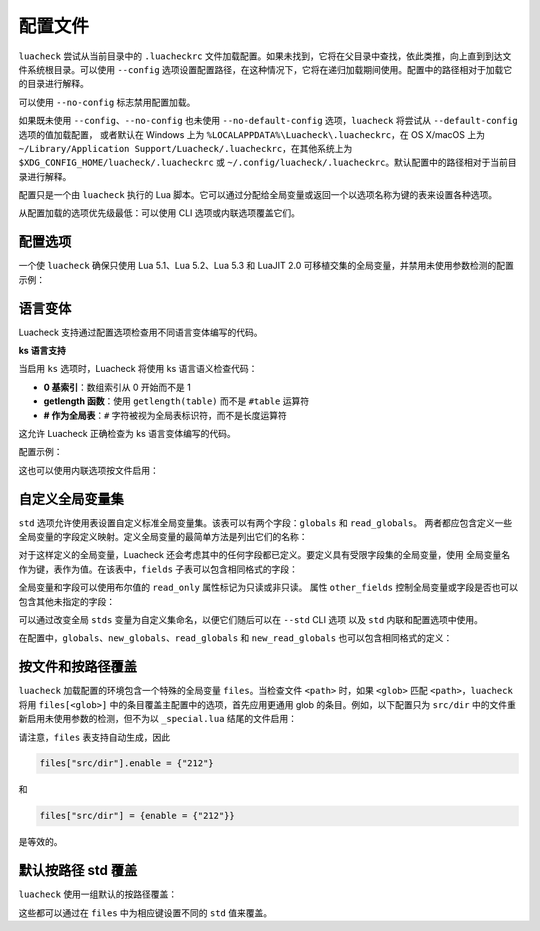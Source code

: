 配置文件
========

``luacheck`` 尝试从当前目录中的 ``.luacheckrc`` 文件加载配置。如果未找到，它将在父目录中查找，依此类推，向上直到到达文件系统根目录。可以使用 ``--config`` 选项设置配置路径，在这种情况下，它将在递归加载期间使用。配置中的路径相对于加载它的目录进行解释。

可以使用 ``--no-config`` 标志禁用配置加载。

如果既未使用 ``--config``、``--no-config`` 也未使用 ``--no-default-config`` 选项，``luacheck`` 将尝试从 ``--default-config`` 选项的值加载配置，
或者默认在 Windows 上为 ``%LOCALAPPDATA%\Luacheck\.luacheckrc``，在 OS X/macOS 上为 ``~/Library/Application Support/Luacheck/.luacheckrc``，在其他系统上为 ``$XDG_CONFIG_HOME/luacheck/.luacheckrc``
或 ``~/.config/luacheck/.luacheckrc``。默认配置中的路径相对于当前目录进行解释。

配置只是一个由 ``luacheck`` 执行的 Lua 脚本。它可以通过分配给全局变量或返回一个以选项名称为键的表来设置各种选项。

从配置加载的选项优先级最低：可以使用 CLI 选项或内联选项覆盖它们。

.. _options:

配置选项
------

============================= ======================================== ===================
选项                            类型                                     默认值
============================= ======================================== ===================
``quiet``                     0..3 范围内的整数                        ``0``
``color``                     布尔值                                  ``true``
``codes``                     布尔值                                  ``false``
``ranges``                    布尔值                                  ``false``
``formatter``                 字符串或函数                           ``"default"``
``cache``                     布尔值或字符串                        ``false``
``jobs``                      正整数                                 ``1``
``exclude_files``             字符串数组                             ``{}``
``include_files``             字符串数组                             （包含所有文件）
``global``                    布尔值                                  ``true``
``unused``                    布尔值                                  ``true``
``redefined``                 布尔值                                  ``true``
``unused_args``               布尔值                                  ``true``
``unused_secondaries``        布尔值                                  ``true``
``self``                      布尔值                                  ``true``
``std``                       字符串或标准全局变量集                 ``"max"``
``globals``                   字符串数组或字段定义映射              ``{}``
``new_globals``               字符串数组或字段定义映射              （不覆盖）
``read_globals``              字符串数组或字段定义映射              ``{}``
``new_read_globals``          字符串数组或字段定义映射              （不覆盖）
``not_globals``               字符串数组                             ``{}``
``compat``                    布尔值                                  ``false``
``allow_defined``             布尔值                                  ``false``
``allow_defined_top``         布尔值                                  ``false``
``module``                    布尔值                                  ``false``
``max_line_length``           数字或 ``false``                       ``120``
``max_code_line_length``      数字或 ``false``                       ``120``
``max_string_line_length``    数字或 ``false``                       ``120``
``max_comment_line_length``   数字或 ``false``                       ``120``
``max_cyclomatic_complexity`` 数字或 ``false``                       ``false``
``ks``                        布尔值                                  ``false``
``ignore``                    模式数组（见 :ref:`patterns`）        ``{}``
``enable``                    模式数组                               ``{}``
``only``                      模式数组                               （不过滤）
============================= ======================================== ===================

一个使 ``luacheck`` 确保只使用 Lua 5.1、Lua 5.2、Lua 5.3 和 LuaJIT 2.0 可移植交集的全局变量，并禁用未使用参数检测的配置示例：

.. code-block:: lua
   :linenos:

   std = "min"
   ignore = {"212"}

.. _language_variants:

语言变体
--------

Luacheck 支持通过配置选项检查用不同语言变体编写的代码。

**ks 语言支持**

当启用 ``ks`` 选项时，Luacheck 将使用 ks 语言语义检查代码：

* **0 基索引**：数组索引从 0 开始而不是 1
* **getlength 函数**：使用 ``getlength(table)`` 而不是 ``#table`` 运算符  
* **# 作为全局表**：``#`` 字符被视为全局表标识符，而不是长度运算符

这允许 Luacheck 正确检查为 ks 语言变体编写的代码。

配置示例：

.. code-block:: lua
   :linenos:

   ks = true

这也可以使用内联选项按文件启用：

.. code-block:: lua
   :linenos:

   -- luacheck: ks
   local arr = {10, 20, 30}
   print(arr[0])      -- 0 基索引
   print(getlength(arr)) -- 使用 getlength 而不是 #
   local val = #arr   -- # 被视为全局表

.. _custom_stds:

自定义全局变量集
--------------

``std`` 选项允许使用表设置自定义标准全局变量集。该表可以有两个字段：``globals`` 和 ``read_globals``。
两者都应包含定义一些全局变量的字段定义映射。定义全局变量的最简单方法是列出它们的名称：

.. code-block:: lua
   :linenos:

   std = {
      globals = {"foo", "bar"}, -- 这些全局变量可以被设置和访问。
      read_globals = {"baz", "quux"} -- 这些全局变量只能被访问。
   }

对于这样定义的全局变量，Luacheck 还会考虑其中的任何字段都已定义。要定义具有受限字段集的全局变量，使用
全局变量名作为键，表作为值。在该表中，``fields`` 子表可以包含相同格式的字段：

.. code-block:: lua
   :linenos:

   std = {
      read_globals = {
         foo = { -- 定义只读全局变量 `foo`...
            fields = {
               field1 = { -- `foo.field1` 现在已定义...
                  fields = {
                     nested_field = {} -- `foo.field1.nested_field` 现在已定义...
                  }
               },
               field2 = {} -- `foo.field2` 已定义。
            }
         }
      }
   }

全局变量和字段可以使用布尔值的 ``read_only`` 属性标记为只读或非只读。
属性 ``other_fields`` 控制全局变量或字段是否也可以包含其他未指定的字段：

.. code-block:: lua
   :linenos:

   std = {
      read_globals = {
         foo = { -- `foo` 及其字段默认为只读（因为它们在 `read_globals` 表内）。
            fields = {
               bar = {
                  read_only = false, -- `foo.bar` 不是只读的，可以被设置。
                  other_fields = true, -- `foo.bar[anything]` 已定义并且可以被设置或修改（继承自 `foo.bar`）。
                  fields = {
                     baz = {read_only = true}, -- `foo.bar.baz` 作为例外是只读的。
                  }
               }
            }
         }
      }
   }

可以通过改变全局 ``stds`` 变量为自定义集命名，以便它们随后可以在 ``--std`` CLI 选项
以及 ``std`` 内联和配置选项中使用。

.. code-block:: lua
   :linenos:

   stds.some_lib = {...}
   std = "min+some_lib"

在配置中，``globals``、``new_globals``、``read_globals`` 和 ``new_read_globals`` 也可以包含相同格式的定义：

.. code-block:: lua
   :linenos:

   read_globals = {
      server = {
         fields = {
            -- 允许使用任何键修改 `server.sessions`...
            sessions = {read_only = false, other_fields = true},
            -- 其他字段...
         }
      },
      --- 其他全局变量...
   }

按文件和按路径覆盖
------------------

``luacheck`` 加载配置的环境包含一个特殊的全局变量 ``files``。当检查文件 ``<path>`` 时，如果 ``<glob>`` 匹配 ``<path>``，``luacheck`` 将用 ``files[<glob>]`` 中的条目覆盖主配置中的选项，首先应用更通用 glob 的条目。例如，以下配置只为 ``src/dir`` 中的文件重新启用未使用参数的检测，但不为以 ``_special.lua`` 结尾的文件启用：

.. code-block:: lua
   :linenos:

   std = "min"
   ignore = {"212"}
   files["src/dir"] = {enable = {"212"}}
   files["src/dir/**/*_special.lua"] = {ignore = {"212"}}

请注意，``files`` 表支持自动生成，因此

.. code-block:: lua

   files["src/dir"].enable = {"212"}

和

.. code-block:: lua

   files["src/dir"] = {enable = {"212"}}

是等效的。

默认按路径 std 覆盖
------------------

``luacheck`` 使用一组默认的按路径覆盖：

.. code-block:: lua
   :linenos:

   files["**/spec/**/*_spec.lua"].std = "+busted"
   files["**/test/**/*_spec.lua"].std = "+busted"
   files["**/tests/**/*_spec.lua"].std = "+busted"
   files["**/*.rockspec"].std = "+rockspec"
   files["**/*.luacheckrc"].std = "+luacheckrc"

这些都可以通过在 ``files`` 中为相应键设置不同的 ``std`` 值来覆盖。